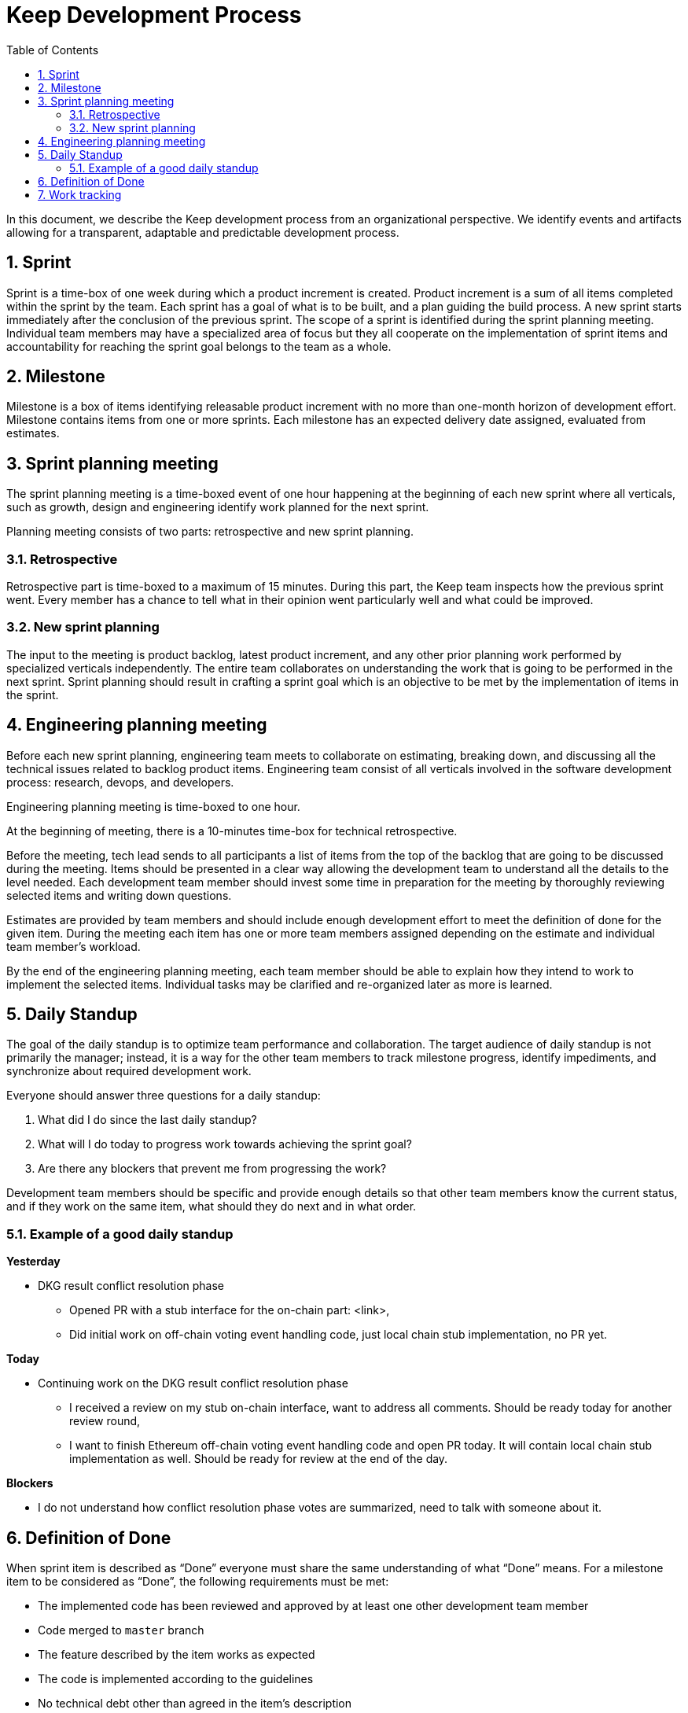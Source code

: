 :toc: macro

= Keep Development Process

:icons: font
:numbered:
toc::[]

In this document, we describe the Keep development process from an  
organizational perspective. We identify events and artifacts allowing for 
a transparent, adaptable and predictable development process.

== Sprint

Sprint is a time-box of one week during which a product increment is created. 
Product increment is a sum of all items completed within the sprint by the team. 
Each sprint has a goal of what is to be built, and a plan guiding the build 
process. A new sprint starts immediately after the conclusion of the previous 
sprint. The scope of a sprint is identified during the sprint planning meeting. 
Individual team members may have a specialized area of focus but they all 
cooperate on the implementation of sprint items and accountability for reaching 
the sprint goal belongs to the team as a whole.

== Milestone

Milestone is a box of items identifying releasable product increment with no 
more than one-month horizon of development effort. Milestone contains items from 
one or more sprints. Each milestone has an expected delivery date assigned, 
evaluated from estimates. 

== Sprint planning meeting

The sprint planning meeting is a time-boxed event of one hour happening at the 
beginning of each new sprint where all verticals, such as growth, design and 
engineering identify work planned for the next sprint.

Planning meeting consists of two parts: retrospective and new sprint planning.

=== Retrospective

Retrospective part is time-boxed to a maximum of 15 minutes. During this part, 
the Keep team inspects how the previous sprint went. Every  member has a chance 
to tell what in their opinion went particularly well and what could be improved. 

=== New sprint planning

The input to the meeting is product backlog, latest product increment, and any 
other prior planning work performed by specialized verticals independently.
The entire team collaborates on understanding the work that is going to be 
performed in the next sprint. Sprint planning should result in crafting a sprint 
goal which is an objective to be met by the implementation of items in the 
sprint. 

== Engineering planning meeting

Before each new sprint planning, engineering team meets to collaborate on 
estimating, breaking down, and discussing all the technical issues related to 
backlog product items. Engineering team consist of all verticals involved in 
the software development process: research, devops, and developers.

Engineering planning meeting is time-boxed to one hour.

At the beginning of meeting, there is a 10-minutes time-box for technical 
retrospective.

Before the meeting, tech lead sends to all participants a list of items from the 
top of the backlog that are going to be discussed during the meeting. 
Items should be presented in a clear way allowing the development team to 
understand all the details to the level needed. Each development team member 
should invest some time in preparation for the meeting by thoroughly reviewing 
selected items and writing down questions.

Estimates are provided by team members and should include enough development 
effort to meet the definition of done for the given item. During the meeting 
each item has one or more team members assigned depending on the estimate and 
individual team member's workload. 

By the end of the engineering planning meeting, each team member should be able 
to explain how they intend to work to implement the selected items. Individual 
tasks may be clarified and re-organized later as more is learned.

== Daily Standup

The goal of the daily standup is to optimize team performance and collaboration. 
The target audience of daily standup is not primarily the manager; instead, it 
is a way for the other team members to track milestone progress, identify 
impediments, and synchronize about required development work.

Everyone should answer three questions for a daily standup:

1. What did I do since the last daily standup?
2. What will I do today to progress work towards achieving the sprint goal? 
3. Are there any blockers that prevent me from progressing the work?

Development team members should be specific and provide enough details so that 
other team members know the current status, and if they work on the same 
item, what should they do next and in what order.

=== Example of a good daily standup

*Yesterday*

* DKG result conflict resolution phase
** Opened PR with a stub interface for the on-chain part: <link>,
** Did initial work on off-chain voting event handling code, just local chain 
stub implementation, no PR yet.

*Today*

* Continuing work on the DKG result conflict resolution phase
** I received a review on my stub on-chain interface, want to address all 
comments. Should be ready today for another review round,
** I want to finish Ethereum off-chain voting event handling code and open 
PR today. It will contain local chain stub implementation as well. 
Should be ready for review at the end of the day.

*Blockers*

* I do not understand how conflict resolution phase votes are summarized, need 
to talk with someone about it.


== Definition of Done

When sprint item is described as “Done” everyone must share the same 
understanding of what “Done” means. For a milestone item to be considered as 
“Done”, the following requirements must be met: 

* The implemented code has been reviewed and approved by at least one other development team member
* Code merged to `master` branch
* The feature described by the item works as expected
* The code is implemented according to the guidelines
* No technical debt other than agreed in the item’s description 
* Tests implemented and passing
* Item does not break other existing functionalities

== Work tracking

We use GitHub to capture backlog items, plan development team work and track 
progress on sprint and milestone. 

Each backlog item is a separate GitHub issue. Each Milestone has a separate 
milestone board under Keep Network project. All backlog items are ordered under 
a separate backlog project in the Keep Network project. 

All pull requests implementing sprint items reference appropriate issue. 
